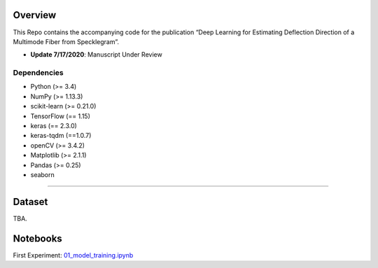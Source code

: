.. -*- mode: rst -*-

Overview
------------

This Repo contains the accompanying code for the publication “Deep Learning for Estimating Deflection Direction of a Multimode Fiber from Specklegram”.
 
- **Update 7/17/2020**: Manuscript Under Review 


Dependencies
~~~~~~~~~~~~



- Python (>= 3.4)
- NumPy (>= 1.13.3)
- scikit-learn (>= 0.21.0)
- TensorFlow (== 1.15)
- keras (== 2.3.0)
- keras-tqdm (==1.0.7)
- openCV (>= 3.4.2)
- Matplotlib (>= 2.1.1) 
- Pandas (>= 0.25)
- seaborn

=======

Dataset
------------
TBA. 


Notebooks
------------
First Experiment: `01_model_training.ipynb <https://github.com/razmyar/Intelligent-FSS-Sensor/blob/master/notebooks/01_model_training.ipynb>`_

